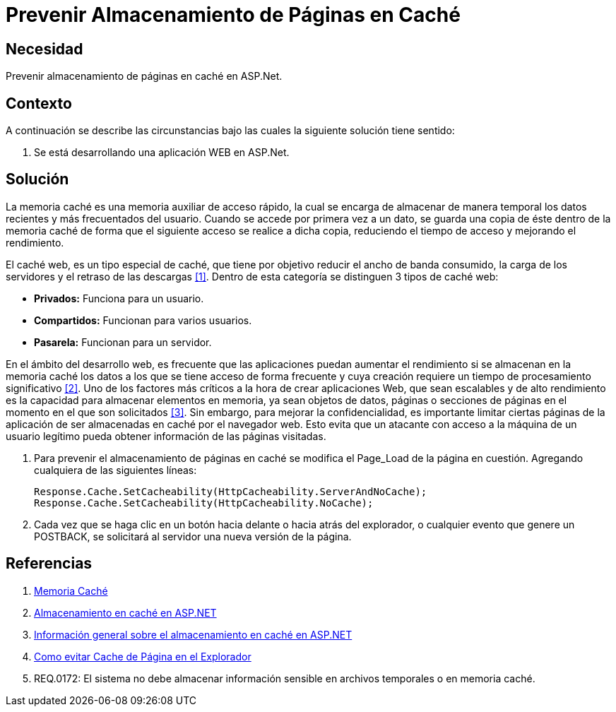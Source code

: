 :slug: kb/aspnet/prevenir-almacenamiento-pag-cache/
:eth: no
:category: aspnet
:kb: yes

= Prevenir Almacenamiento de Páginas en Caché

== Necesidad

Prevenir almacenamiento de páginas en caché en +ASP.Net+.

== Contexto

A continuación se describe las circunstancias 
bajo las cuales la siguiente solución tiene sentido:

. Se está desarrollando una aplicación WEB en +ASP.Net+.

== Solución

La memoria caché es una memoria auxiliar
de acceso rápido, la cual se encarga
de almacenar de manera temporal
los datos recientes y más frecuentados del usuario.
Cuando se accede por primera vez a un dato,
se guarda una copia de éste dentro de la memoria caché
de forma que el siguiente acceso se realice a dicha copia,
reduciendo el tiempo de acceso 
y mejorando el rendimiento.

El caché web, es un tipo especial de caché,
que tiene por objetivo reducir el ancho de banda consumido,
la carga de los servidores y el retraso de las descargas <<r1, [1]>>.
Dentro de esta categoría se distinguen 3 tipos de caché web:

* *Privados:* Funciona para un usuario.
* *Compartidos:* Funcionan para varios usuarios.
* *Pasarela:* Funcionan para un servidor.

En el ámbito del desarrollo web, 
es frecuente que las aplicaciones puedan aumentar el rendimiento
si se almacenan en la memoria caché 
los datos a los que se tiene acceso de forma frecuente
y cuya creación requiere un tiempo de procesamiento significativo <<r2,[2]>>.
Uno de los factores más críticos 
a la hora de crear aplicaciones Web,
que sean escalables y de alto rendimiento
es la capacidad para almacenar elementos en memoria, 
ya sean objetos de datos, páginas
o secciones de páginas en el momento
en el que son solicitados <<r3, [3]>>.
Sin embargo, para mejorar la confidencialidad, 
es importante limitar ciertas páginas de la aplicación 
de ser almacenadas en caché por el navegador web. 
Esto evita que un atacante 
con acceso a la máquina de un usuario legítimo 
pueda obtener información de las páginas visitadas.

. Para prevenir el almacenamiento de páginas en caché
se modifica el +Page_Load+ de la página en cuestión.
Agregando cualquiera de las siguientes líneas:
+
[source, java, linenums]
----
Response.Cache.SetCacheability(HttpCacheability.ServerAndNoCache);
Response.Cache.SetCacheability(HttpCacheability.NoCache);
----

. Cada vez que se haga clic en un botón 
hacia delante o hacia atrás del explorador, 
o cualquier evento que genere un +POSTBACK+, 
se solicitará al servidor una nueva versión de la página.

== Referencias

. [[r1]] link:https://es.wikipedia.org/wiki/Cach%C3%A9_(inform%C3%A1tica)[Memoria Caché]
. [[r2]] link:https://msdn.microsoft.com/es-es/library/xsbfdd8c(v=vs.100).aspx[Almacenamiento en caché en ASP.NET]
. [[r3]] link:https://msdn.microsoft.com/es-es/library/ms178597(v=vs.100).aspx[Información general sobre el almacenamiento en caché en ASP.NET]
. [[r4]] link:http://www.esasp.net/2010/06/como-evitar-cache-de-pagina-en-el.html[Como evitar Cache de Página en el Explorador]
. [[r5]] REQ.0172: El sistema no debe almacenar información sensible en archivos temporales o en memoria caché.
